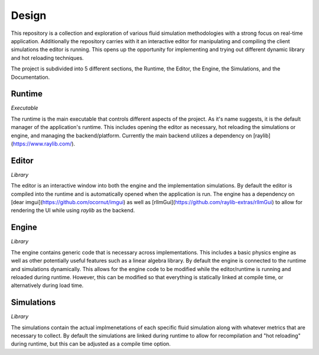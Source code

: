 Design
==========

This repository is a collection and exploration of various fluid simulation methodologies with a strong focus on real-time application. Additionally the repository carries with it an interactive editor for manipulating and compiling the client simulations the editor is running. This opens up the opportunity for implementing and trying out different dynamic library and hot reloading techniques.

The project is subdivided into 5 different sections, the Runtime, the Editor, the Engine, the Simulations, and the Documentation.

Runtime
------
*Executable*

The runtime is the main executable that controls different aspects of the project. As it's name suggests, it is the default manager of the application's runtime. This includes opening the editor as necessary, hot reloading the simulations or engine, and managing the backend/platform. Currently the main backend utilizes a dependency on [raylib](https://www.raylib.com/).

Editor
------
*Library*

The editor is an interactive window into both the engine and the implementation simulations. By default the editor is compiled into the runtime and is automatically opened when the application is run. The engine has a dependency on [dear imgui](https://github.com/ocornut/imgui) as well as [rlImGui](https://github.com/raylib-extras/rlImGui) to allow for rendering the UI while using `raylib` as the backend.

Engine
------
*Library*

The engine contains generic code that is necessary across implementations. This includes a basic physics engine as well as other potentially useful features such as a linear algebra library. By default the engine is connected to the runtime and simulations dynamically. This allows for the engine code to be modified while the editor/runtime is running and reloaded during runtime. However, this can be modified so that everything is statically linked at compile time, or alternatively during load time. 

Simulations
-----------
*Library*

The simulations contain the actual implmenetations of each specific fluid simulation along with whatever metrics that are necessary to collect. By default the simulations are linked during runtime to allow for recompilation and "hot reloading" during runtime, but this can be adjusted as a compile time option.